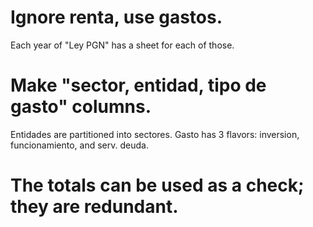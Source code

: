 * Ignore renta, use gastos.
  Each year of "Ley PGN" has a sheet for each of those.
* Make "sector, entidad, tipo de gasto" columns.
  Entidades are partitioned into sectores.
  Gasto has 3 flavors: inversion, funcionamiento, and serv. deuda.
* The totals can be used as a check; they are redundant.
